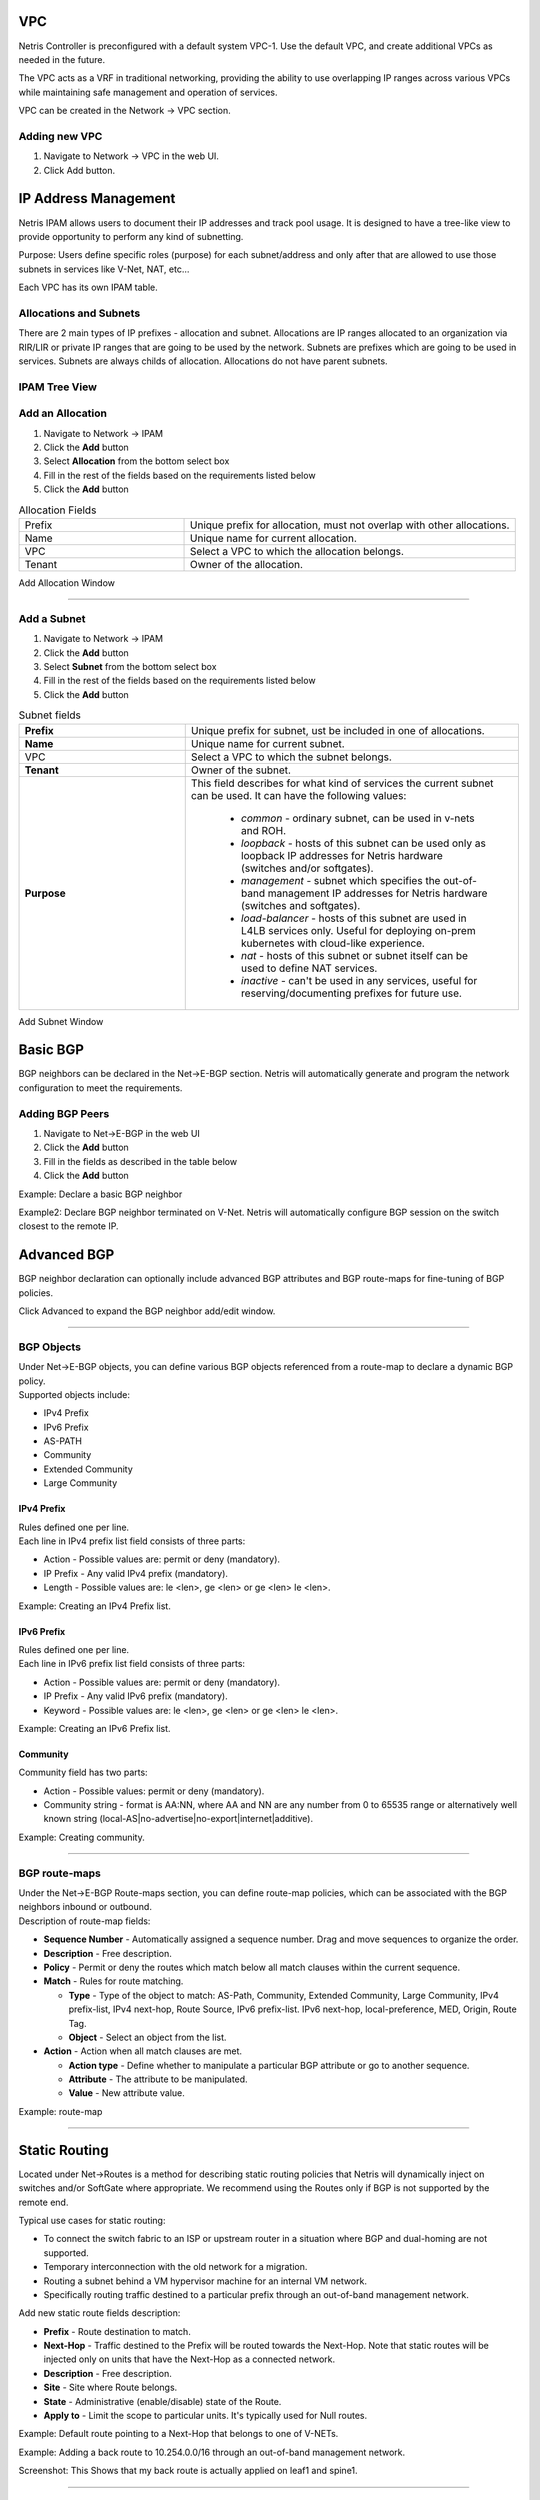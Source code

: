 .. meta::
    :description: Netris Network Policies & Protocol Configuration
###
VPC
###

Netris Controller is preconfigured with a default system VPC-1. Use the default VPC, and create additional VPCs as needed in the future.

The VPC acts as a VRF in traditional networking, providing the ability to use overlapping IP ranges across various VPCs while maintaining safe management and operation of services.

VPC can be created in the Network → VPC section. 

Adding new VPC
--------------

1. Navigate to Network → VPC in the web UI.
2. Click Add button.

.. image:: images/vpc_empty.png
    :align: center

.. _ipam_def:


#####################
IP Address Management
#####################

Netris IPAM allows users to document their IP addresses and track pool usage. It is designed to have a tree-like view to provide opportunity to perform any kind of subnetting.

Purpose: Users define specific roles (purpose) for each subnet/address and only after that are allowed to use those subnets in services like V-Net, NAT, etc…

Each VPC has its own IPAM table.


Allocations and Subnets
-----------------------

There are 2 main types of IP prefixes - allocation and subnet. Allocations are IP ranges allocated to an organization via RIR/LIR or private IP ranges that are going to be used by the network. Subnets are prefixes which are going to be used in services. Subnets are always childs of allocation. Allocations do not have parent subnets.


.. image:: images/ipam_tree_new.png
   :align: center
   :alt: IPAM Tree View
   :class: with-shadow

IPAM Tree View
--------------------------

Add an Allocation
-----------------

#. Navigate to Network → IPAM
#. Click the **Add** button
#. Select **Allocation** from the bottom select box
#. Fill in the rest of the fields based on the requirements listed below
#. Click the **Add** button


.. list-table:: Allocation Fields
   :widths: 25 50
   :header-rows: 0

   * - Prefix
     - Unique prefix for allocation, must not overlap with other allocations.
   * - Name
     - Unique name for current allocation.
   * - VPC
     - Select a VPC to which the allocation belongs.
   * - Tenant
     - Owner of the allocation.

.. image:: images/allocation_empty.png
   :align: center
   :class: with-shadow
   :alt: Add a New IP Allocation

Add Allocation Window

--------------------------

Add a Subnet
------------

#. Navigate to Network → IPAM 
#. Click the **Add** button
#. Select **Subnet** from the bottom select box
#. Fill in the rest of the fields based on the requirements listed below
#. Click the **Add** button


.. list-table:: Subnet fields
   :widths: 25 50
   :header-rows: 0

   * - **Prefix**
     - Unique prefix for subnet, ust be included in one of allocations.
   * - **Name**
     - Unique name for current subnet.
   * - VPC
     - Select a VPC to which the subnet belongs.
   * - **Tenant**
     - Owner of the subnet.
   * - **Purpose**
     - This field describes for what kind of services the current subnet can be used. It can have the following values:

        - *common* - ordinary subnet, can be used in v-nets and ROH.
        - *loopback* - hosts of this subnet can be used only as loopback IP addresses for Netris hardware (switches and/or softgates).
        - *management* - subnet which specifies the out-of-band management IP addresses for Netris hardware (switches and softgates).
        - *load-balancer* - hosts of this subnet are used in L4LB services only. Useful for deploying on-prem kubernetes with cloud-like experience.
        - *nat* - hosts of this subnet or subnet itself can be used to define NAT services.
        - *inactive* - can't be used in any services, useful for reserving/documenting prefixes for future use.

.. image:: images/subnet_empty.png
  :align: center
  :alt: Add a New Subnet
  :class: with-shadow

Add Subnet Window


.. _bgp_def:

#########
Basic BGP
#########

BGP neighbors can be declared in the Net→E-BGP section. Netris will automatically generate and program the network configuration to meet the requirements. 

Adding BGP Peers
----------------
#. Navigate to Net→E-BGP in the web UI
#. Click the **Add** button
#. Fill in the fields as described in the table below
#. Click the **Add** button

.. csv-table:: BGP Peer Fields
   :file: tables/bgp-basic.csv
   :widths: 25, 75
   :header-rows: 0

Example: Declare a basic BGP neighbor

.. image:: images/add-bgp-basic.png
    :align: center
    :class: with-shadow

Example2: Declare BGP neighbor terminated on V-Net. Netris will automatically configure BGP session on the switch closest to the remote IP.    

.. image:: images/add-bgp-basic-2.png
  :align: center
  :class: with-shadow


############
Advanced BGP
############
BGP neighbor declaration can optionally include advanced BGP attributes and BGP route-maps for fine-tuning of BGP policies. 

Click Advanced to expand the BGP neighbor add/edit window.

.. csv-table:: BGP Peer Fields - Advanced
   :file: tables/bgp-advanced.csv
   :widths: 25, 75
   :header-rows: 0

--------------------------

BGP Objects
-----------
| Under Net→E-BGP objects, you can define various BGP objects referenced from a route-map to declare a dynamic BGP policy.
| Supported objects include:

* IPv4 Prefix
* IPv6 Prefix
* AS-PATH
* Community
* Extended Community
* Large Community

IPv4 Prefix
^^^^^^^^^^^
| Rules defined one per line. 
| Each line in IPv4 prefix list field consists of three parts: 

* Action - Possible values are: permit or deny (mandatory).
* IP Prefix - Any valid IPv4 prefix (mandatory).
* Length - Possible values are: le <len>, ge <len> or ge <len> le <len>. 

Example: Creating an IPv4 Prefix list.

.. image:: images/IPv4-Prefix.png
    :align: center
    :class: with-shadow
    
IPv6 Prefix
^^^^^^^^^^^
| Rules defined one per line.
| Each line in IPv6 prefix list field consists of three parts: 

* Action - Possible values are: permit or deny (mandatory).
* IP Prefix - Any valid IPv6 prefix (mandatory).
* Keyword - Possible values are: le <len>, ge <len> or ge <len> le <len>. 

Example: Creating an IPv6 Prefix list.

.. image:: images/IPv6-Prefix.png
    :align: center
    :class: with-shadow
    
Community
^^^^^^^^^
| Community field has two parts:

* Action - Possible values: permit or deny (mandatory).
* Community string - format is AA:NN, where AA and NN are any number from 0 to 65535 range or alternatively well known string (local-AS|no-advertise|no-export|internet|additive).

Example: Creating community.

.. image:: images/community.png
    :align: center
    :class: with-shadow
    
--------------------------

BGP route-maps
--------------
| Under the Net→E-BGP Route-maps section, you can define route-map policies, which can be associated with the BGP neighbors inbound or outbound. 
| Description of route-map fields:

* **Sequence Number** - Automatically assigned a sequence number. Drag and move sequences to organize the order.
* **Description** - Free description.
* **Policy** - Permit or deny the routes which match below all match clauses within the current sequence.
* **Match** - Rules for route matching.

  * **Type** - Type of the object to match: AS-Path, Community, Extended Community, Large Community, IPv4 prefix-list, IPv4 next-hop, Route Source, IPv6 prefix-list. IPv6 next-hop, local-preference, MED, Origin, Route Tag. 
  * **Object** - Select an object from the list. 
  
* **Action** - Action when all match clauses are met.

  * **Action type** - Define whether to manipulate a particular BGP attribute or go to another sequence.
  * **Attribute** - The attribute to be manipulated.
  * **Value** - New attribute value.
    
Example: route-map

.. image:: images/route-map.png
    :align: center
    :class: with-shadow

--------------------------    

##############
Static Routing
##############
Located under Net→Routes is a method for describing static routing policies that Netris will dynamically inject on switches and/or SoftGate where appropriate.
We recommend using the Routes only if BGP is not supported by the remote end. 

| Typical use cases for static routing:

* To connect the switch fabric to an ISP or upstream router in a situation where BGP and dual-homing are not supported. 
* Temporary interconnection with the old network for a migration. 
* Routing a subnet behind a VM hypervisor machine for an internal VM network.
* Specifically routing traffic destined to a particular prefix through an out-of-band management network.

| Add new static route fields description:

* **Prefix** - Route destination to match. 
* **Next-Hop** - Traffic destined to the Prefix will be routed towards the Next-Hop. Note that static routes will be injected only on units that have the Next-Hop as a connected network.
* **Description** - Free description.
* **Site** - Site where Route belongs. 
* **State** - Administrative (enable/disable) state of the Route. 
* **Apply to** -  Limit the scope to particular units. It's typically used for Null routes.


Example: Default route pointing to a Next-Hop that belongs to one of V-NETs. 

.. image:: images/defaultroute.png
    :align: center
    :class: with-shadow

Example: Adding a back route to 10.254.0.0/16 through an out-of-band management network.  

.. image:: images/static_route.png
    :align: center
    :class: with-shadow
    
Screenshot: This Shows that my back route is actually applied on leaf1 and spine1.

.. image:: images/leaf1_spine1.png
    :align: center
    :class: with-shadow

--------------------------

.. _nat_def:

###
NAT
###

Netris SoftGate nodes are required to support NAT (Network Address Translation). 

Enabling NAT
------------
To enable NAT for a given site, you first need to create a subnet with NAT purpose in the IPAM section. NAT IP addresses can be used for SNAT or DNAT as a global IP address (the public IP visible on the Internet). NAT IP pools are IP address ranges that SNAT can use as a rolling global IP (for a larger scale, similar to carrier-grade SNAT). SNAT is always overloading the ports, so many local hosts can share one or just a few public IP addresses. You can add as many NAT IP addresses and NAT pools as you need.

1. Allocate a public IP subnet for NAT under Net→IPAM. 

Example: Adding an IP allocation under Net→Subnets.

.. image:: images/IP-allocation.png
    :align: center
    :class: with-shadow

1. Attach NAT IP addresses and/or NAT IP Pools to just one SoftGate node. Other SoftGate Nodes on the same site will automatically add the same NAT IP/Pool resources for proper consistency and high availability.

Example: Adding NAT IP addresses and NAT IP Address Pools to a SoftGate node.

.. image:: images/NATIP-address.png
    :align: center
    :class: with-shadow


Defining NAT rules
------------------
NAT rules are defined under Net→NAT.

.. list-table:: NAT Rule Fields
  :widths: 25 75
  :header-rows: 1

  * - Name
    - Unique name
  * - **State**
    - State of rule (enabled or disabled)
  * - **Site** 
    - Site to apply the rule
  * - **Action**
    - *SNAT* - Replace the source IP address with specified NAT IP along with port overloading
      *DNAT* - Replace the destination IP address and/or destination port with specified NAT IP
      *ACCEPT* - Silently forward, typically used to add an exclusion to broader SNAT or DNAT rule
      *MASQUERADE* - Replace the source IP address with the IP address of the exit interface
  * - **Protocol**
    - *All* - Match any IP protocol
      *TCP* - Match TCP traffic and ports
      *UDP* - Match UDP traffic and ports
      *ICMP* - Match ICMP traffic
  * - **Source**
    - *Address* - Source IP address to match
      *Port* - Source ports range to match with this value (TCP/UDP)
  * - **Destination**
    - *Address* - Destination IP address to match. In the case of DNAT it should be one of the predefined NAT IP addresses
      *Port* - For DNAT only, to match a single destination port
      *Ports* - For SNAT/ACCEPT only. Destination ports range  to match with this value (TCP/UDP)
  * - **DNAT to IP** 
    - The global IP address for SNAT to be visible on the Public Internet. The internal IP address for DNAT to replace the original destination address with
  * - **DNAT to Port** 
    - The Port to which destination Port of the packet should be NAT'd
  * - **Status**
    - Administrative state (enable/disable)
  * - **Comment**
    - Free optional comment


Example: SNAT all hosts on 10.0.0.0/8 to the Internet using 198.51.100.65 as a global IP. 

.. image:: images/globalIP.png
    :align: center
    :class: with-shadow
    
Example: Port forwarding. DNAT the traffic destined to 198.51.100.66:80 to be forwarded to the host 10.0.4.10 on port tcp/1080. 

.. image:: images/Port-Forwarding.png
    :align: center
    :class: with-shadow

--------------------------

########
SiteMesh
########
SiteMesh is a Netris service for site-to-site interconnects over the public Internet. SiteMesh automatically generates configuration for WireGuard to create encrypted tunnels between participating sites and automatically generates a configuration for FRR to run dynamic routing. Hence, sites learn how to reach each other over the mesh WireGuard tunnels. The SiteMesh feature requires a SoftGate node at each participating site. 

Edit Net->Sites, do declare what sites should form a SiteMesh. See SiteMesh types described below.

* **Disabled** - Do not participate in SiteMesh.
* **Hub** - Hub sites form full-mesh tunnels with all other sites (Hub and non-Hub) and can carry transit traffic for non-Hub sites. (usually major data center sites)
* **Spoke** - Spoke sites form tunnels with all Hub sites. Spoke to Spoke traffic will transit a Hub site. (small data center sites or major office sites)
* **Dynamic Spoke** - Dynamic Spoke is like Spoke, but it will maintain a tunnel only with one Hub site, based on dynamic connectivity measurements underneath and mathematical modeling. (small office sites)

Screenshot: Site Mesh parameter editing a Site under Net→Sites.

.. image:: images/Site_Mesh.png
    :align: center  
    
You only need to define your site-to-site VPN architecture policy by selecting SiteMesh mode for every site. Netris will generate the WireGuard tunnels (using randomly generated keys, and generate FRR rules to get the dynamic routing to converge.

.. image:: images/SiteMesh_modes.png
    :align: center  
    
Check the Net→Site Mesh section for the listing of tunnel statuses.

Screenshot: Listing of SiteMesh tunnels and BGP statuses (Net→Site Mesh)

.. image:: images/SiteMesh_listing.png
    :align: center  

--------------------------

#############
Looking Glass
#############
The Looking Glass Is a GUI-based tool for looking up routing information from a switch or SoftGate perspective. You can access the Looking Glass either from Topology, individually for every device (right click on device → details → Looking Glass), or by navigating to Net→Looking Glass then selecting the device from the top-left dropdown menu. 

Looking Glass controls described for IPv4/IPv6 protocol families.

* **BGP Summary** - Shows the summary of BGP adjacencies with neighbors, interface names, prefixes received. You can click on the neighbor name then query for the list of advertised/received prefixes.
* **BGP Route** - Lookup the BGP table (RIB) for the given address.
* **Route** - Lookup switch routing table for the given address.
* **Traceroute** - Conduct a traceroute from the selected device towards the given destination, optionally allowing to determine the source IP address.
* **Ping** - Execute a ping on the selected device towards the given destination, optionally allowing to select the source IP address.

Example: Spine1: listing BGP neighbors and number of received prefixes.

.. image:: images/Spine1.png
    :align: center
    :class: with-shadow
    
Example: BGP Route - looking up my leaf1 switch’s loopback address from spine1’s perspective. Spine1 is load balancing between two available paths. 

.. image:: images/BGP_route.png
    :align: center
    :class: with-shadow

Example: Ping.

.. image:: images/ping.png
    :align: center
    :class: with-shadow

| Looking Glass controls described for the EVPN family.

* **BGP Summary** - Show brief summary of BGP adjacencies with neighbors, interface names, and EVPN prefixes received.
* **VNI** - List VNIs learned.
* **BGP EVPN** - List detailed EVPN routing information optionally for the given route distinguisher. 
* **MAC table** - List MAC address table for the given VNI.


Example: Listing of adjacent BGP neighbors and number of EVPN prefixes received.

.. image:: images/BGP_neighbors_listing.png
    :align: center
    :class: with-shadow

Example: Listing MAC addresses on VNI 2.

.. image:: images/MAC_listing.png
    :align: center
    :class: with-shadow

Example: EVPN routing information listing for a specified route distinguisher.

.. image:: images/EVPN_routing.png
    :align: center
    :class: with-shadow
